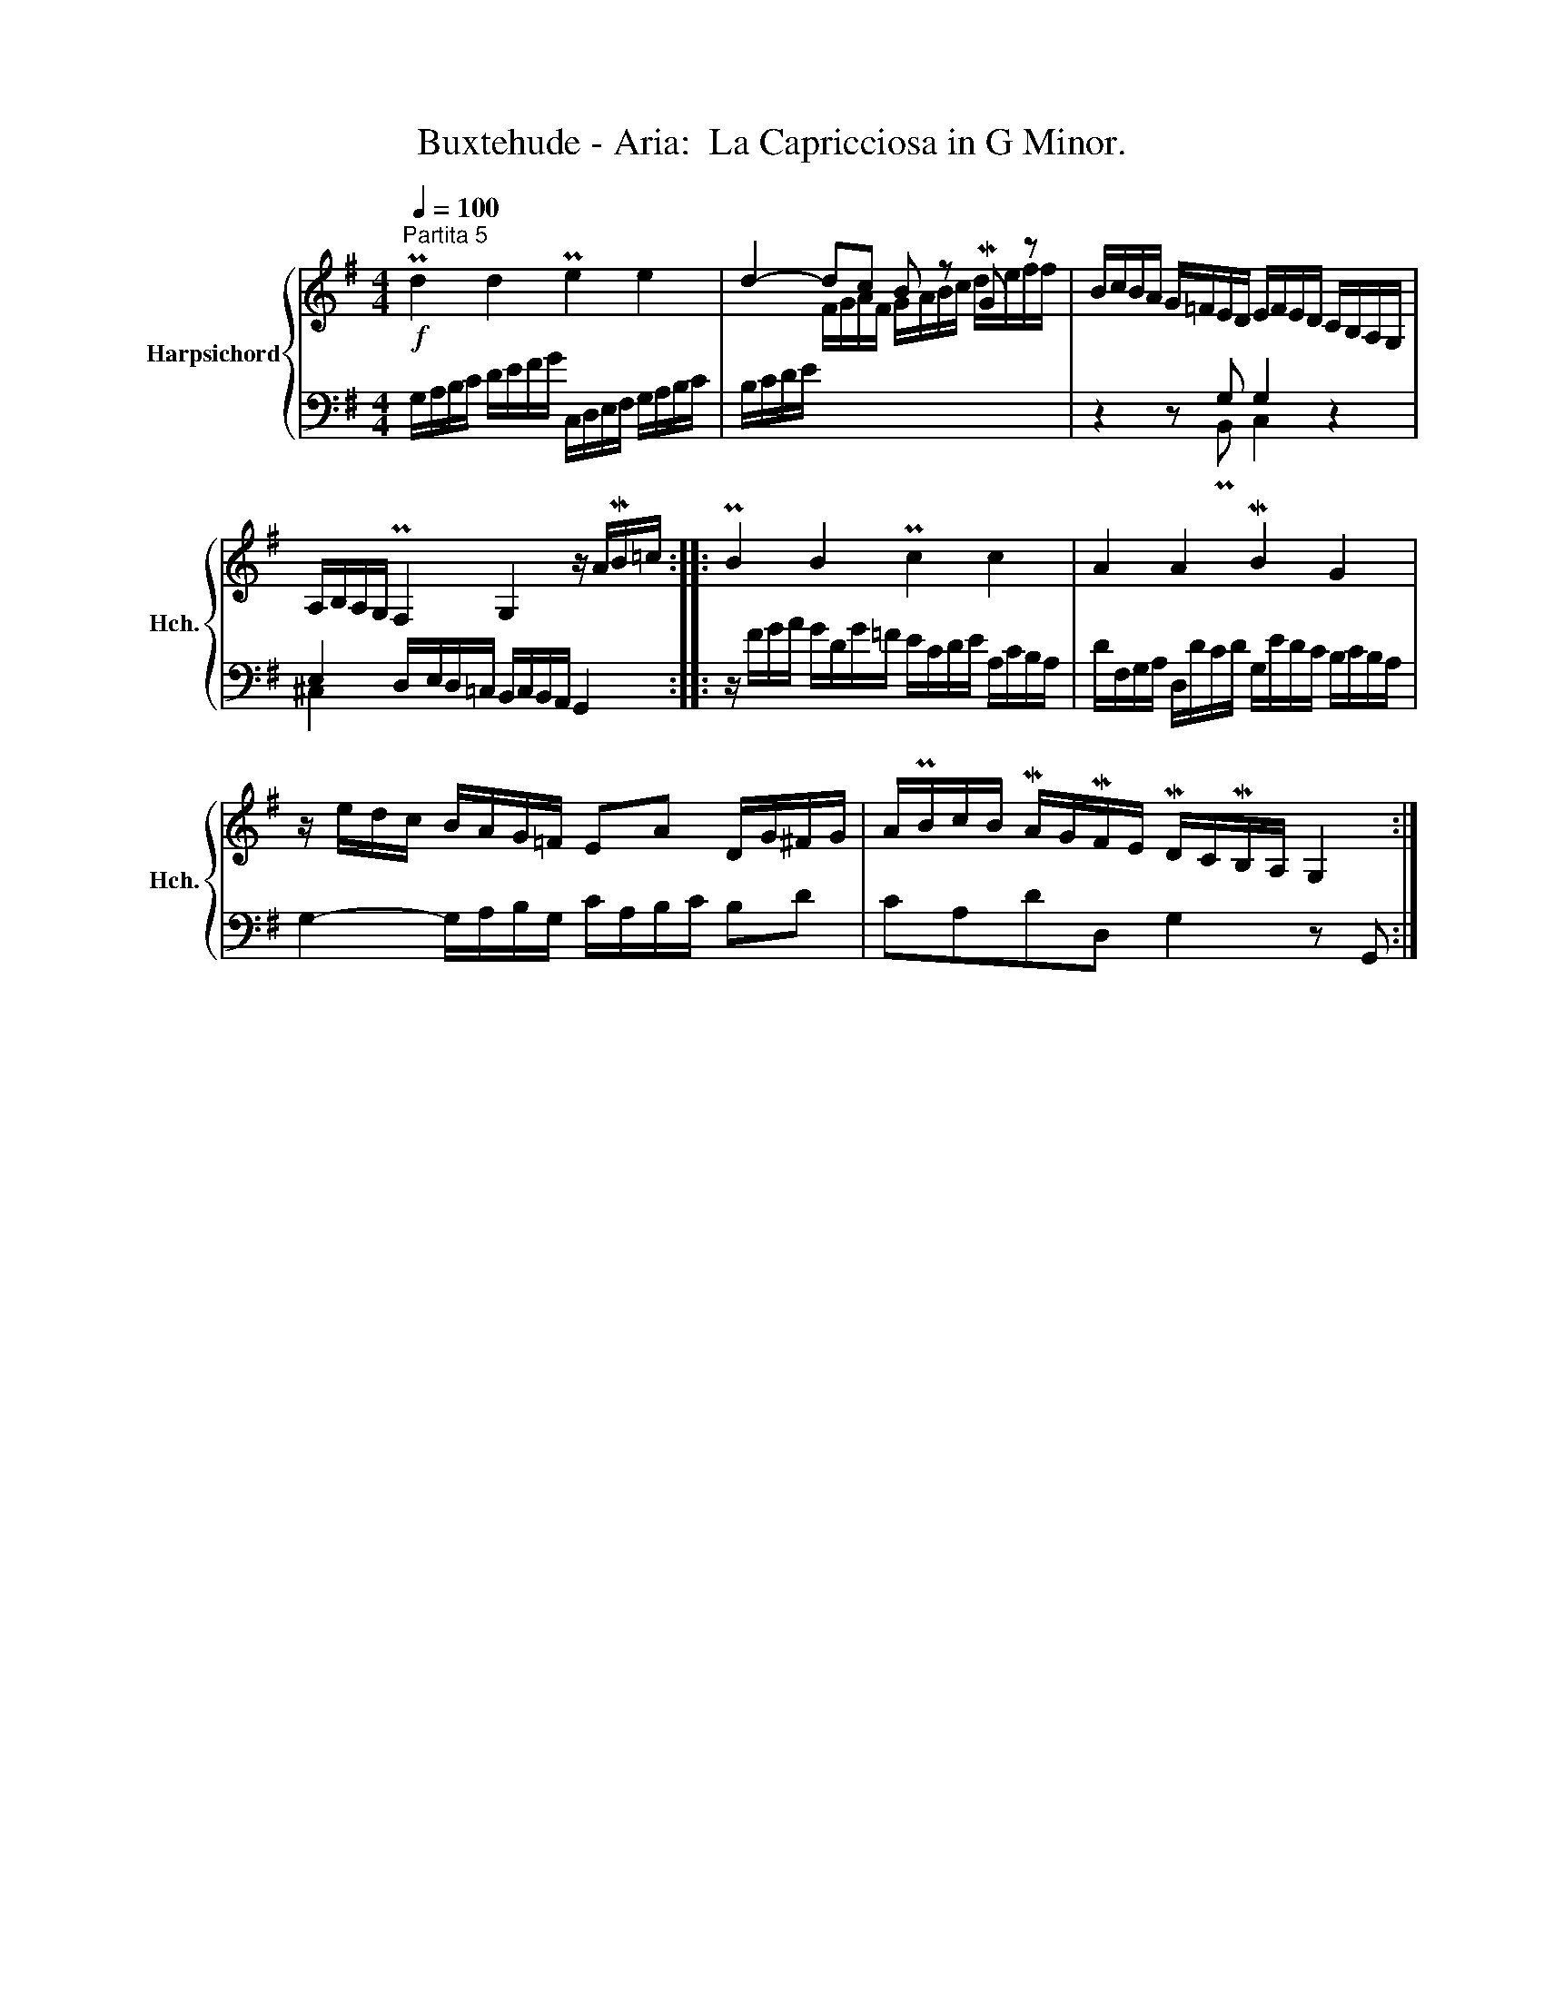X:1
T:Buxtehude - Aria:  La Capricciosa in G Minor.
%%score { ( 1 3 ) | ( 2 4 ) }
L:1/8
Q:1/4=100
M:4/4
K:G
V:1 treble nm="Harpsichord" snm="Hch."
V:3 treble 
V:2 bass 
V:4 bass 
V:1
"^Partita 5"!f! Pd2 d2 Pe2 e2 | d2- dc B z MG z | B/c/B/A/ G/=F/E/D/ E/F/E/D/ C/B,/A,/G,/ | %3
 A,/B,/A,/G,/ PF,2 G,2 z/ A/MB/=c/ :: PB2 B2 Pc2 c2 | A2 A2 MB2 G2 | %6
 z/ e/d/c/ B/A/G/=F/ EA D/G/^F/G/ | A/PB/c/B/ MA/G/MF/E/ MD/C/MB,/A,/ G,2 :| %8
V:2
 G,/A,/B,/C/ D/E/F/G/ C,/D,/E,/F,/ G,/A,/B,/C/ | B,/C/D/E/ x6 | z2 z G, G,2 z2 | %3
 E,2 D,/E,/D,/=C,/ B,,/C,/B,,/A,,/ G,,2 :: z/ F/G/A/ G/D/G/=F/ E/C/D/E/ A,/C/B,/A,/ | %5
 D/F,/G,/A,/ D,/D/C/D/ G,/E/D/C/ B,/C/B,/A,/ | G,2- G,/A,/B,/G,/ C/A,/B,/C/ B,D | %7
 CA,DD, G,2 z G,, :| %8
V:3
 x8 | x2 F/G/A/F/ G/A/B/c/ d/e/f/f/ | x8 | x8 :: x8 | x8 | x8 | x8 :| %8
V:4
 x8 | x8 | z2 z PB,, C,2 z2 | ^C,2 x6 :: x8 | x8 | x8 | x8 :| %8

